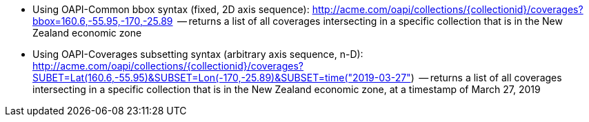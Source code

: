 
*   Using OAPI-Common bbox syntax (fixed, 2D axis sequence): http://acme.com/oapi/collections/{collectionid}/coverages?bbox=160.6,-55.95,-170,-25.89  -- returns a list of all coverages intersecting in a specific collection that is in the New Zealand economic zone
*   Using OAPI-Coverages subsetting syntax (arbitrary axis sequence, n-D): http://acme.com/oapi/collections/{collectionid}/coverages?SUBET=Lat(160.6,-55.95)&SUBSET=Lon(-170,-25.89)&SUBSET=time("2019-03-27")  -- returns a list of all coverages intersecting in a specific collection that is in the New Zealand economic zone, at a timestamp of March 27, 2019
